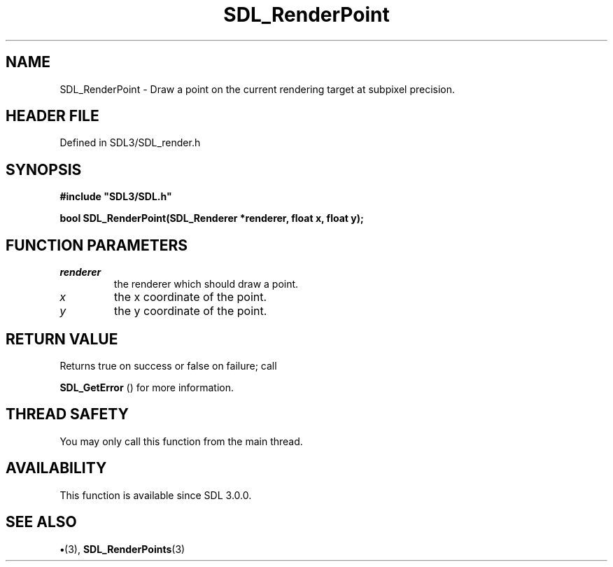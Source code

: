 .\" This manpage content is licensed under Creative Commons
.\"  Attribution 4.0 International (CC BY 4.0)
.\"   https://creativecommons.org/licenses/by/4.0/
.\" This manpage was generated from SDL's wiki page for SDL_RenderPoint:
.\"   https://wiki.libsdl.org/SDL_RenderPoint
.\" Generated with SDL/build-scripts/wikiheaders.pl
.\"  revision SDL-preview-3.1.3
.\" Please report issues in this manpage's content at:
.\"   https://github.com/libsdl-org/sdlwiki/issues/new
.\" Please report issues in the generation of this manpage from the wiki at:
.\"   https://github.com/libsdl-org/SDL/issues/new?title=Misgenerated%20manpage%20for%20SDL_RenderPoint
.\" SDL can be found at https://libsdl.org/
.de URL
\$2 \(laURL: \$1 \(ra\$3
..
.if \n[.g] .mso www.tmac
.TH SDL_RenderPoint 3 "SDL 3.1.3" "Simple Directmedia Layer" "SDL3 FUNCTIONS"
.SH NAME
SDL_RenderPoint \- Draw a point on the current rendering target at subpixel precision\[char46]
.SH HEADER FILE
Defined in SDL3/SDL_render\[char46]h

.SH SYNOPSIS
.nf
.B #include \(dqSDL3/SDL.h\(dq
.PP
.BI "bool SDL_RenderPoint(SDL_Renderer *renderer, float x, float y);
.fi
.SH FUNCTION PARAMETERS
.TP
.I renderer
the renderer which should draw a point\[char46]
.TP
.I x
the x coordinate of the point\[char46]
.TP
.I y
the y coordinate of the point\[char46]
.SH RETURN VALUE
Returns true on success or false on failure; call

.BR SDL_GetError
() for more information\[char46]

.SH THREAD SAFETY
You may only call this function from the main thread\[char46]

.SH AVAILABILITY
This function is available since SDL 3\[char46]0\[char46]0\[char46]

.SH SEE ALSO
.BR \(bu (3),
.BR SDL_RenderPoints (3)
